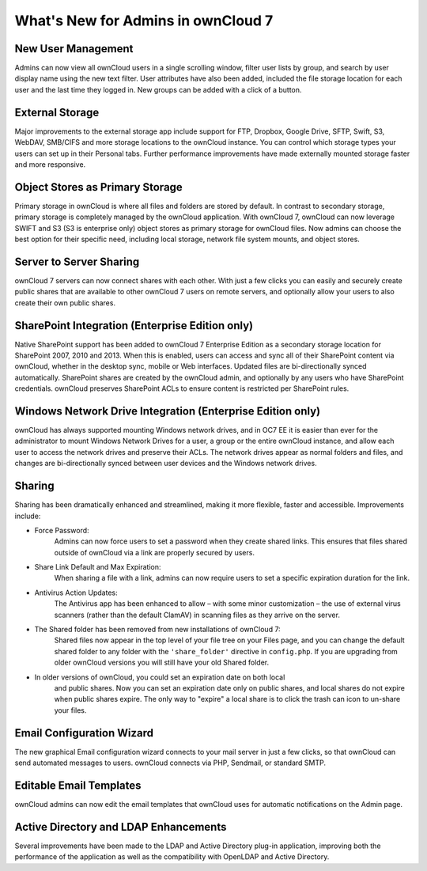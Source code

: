 What's New for Admins in ownCloud 7
===================================

New User Management
-------------------

Admins can now view all ownCloud users in a single scrolling window, filter user 
lists by group, and search by user display name using the new text filter. User 
attributes have also been added, included the file storage location for each 
user and the last time they logged in. New groups can be added with a click of 
a button.

External Storage
----------------

Major improvements to the external storage app include support for FTP, Dropbox, 
Google Drive, SFTP, Swift, S3, WebDAV, SMB/CIFS and more storage locations to 
the ownCloud instance. You can control which storage types your users can set up 
in their Personal tabs. Further performance improvements have made externally 
mounted storage faster and more responsive.


Object Stores as Primary Storage
--------------------------------

Primary storage in ownCloud is where all files and folders are stored by 
default. In contrast to secondary storage, primary storage is completely managed 
by the ownCloud application. With ownCloud 7, ownCloud can now leverage SWIFT 
and S3 (S3 is enterprise only) object stores as primary storage for ownCloud 
files. Now admins can choose the best option for their specific need, including 
local storage, network file system mounts, and object stores. 

Server to Server Sharing
------------------------

ownCloud 7 servers can now connect shares with each other. With just a 
few clicks you can easily and securely create public shares that are available 
to other ownCloud 7 users on remote servers, and optionally allow your users to 
also create their own public shares.


SharePoint Integration (Enterprise Edition only)
------------------------------------------------

Native SharePoint support has been added to ownCloud 7 Enterprise Edition as a 
secondary storage location for SharePoint 2007, 2010 and 2013. When this is 
enabled, users can access and sync all of their SharePoint content via ownCloud, 
whether in the desktop sync, mobile or Web interfaces. Updated files are 
bi-directionally synced automatically. SharePoint shares are created by the 
ownCloud admin, and optionally by any users who have SharePoint credentials. 
ownCloud preserves SharePoint ACLs to ensure content is restricted per
SharePoint rules.

Windows Network Drive Integration (Enterprise Edition only)
-----------------------------------------------------------

ownCloud has always supported mounting Windows network drives, and in OC7 EE it 
is easier than ever for the administrator to mount Windows Network Drives 
for a user, a group or the entire ownCloud instance, and allow each user to 
access the network drives and preserve their ACLs. The network drives appear as 
normal folders and files, and changes are bi-directionally synced between user 
devices and the Windows network drives.


Sharing
-------

Sharing has been dramatically enhanced and streamlined, making it more flexible, 
faster and accessible. Improvements include:

* Force Password: 
   Admins can now force users to set a password when they create shared 
   links. This ensures that files shared outside of ownCloud via a link 
   are properly secured by users.

* Share Link Default and Max Expiration: 
   When sharing a file with a link, admins can now require users to set a 
   specific expiration duration for the link.

* Antivirus Action Updates: 
   The Antivirus app has been enhanced to allow – with some minor 
   customization – the use of external virus scanners (rather than the 
   default ClamAV) in scanning files as they arrive on the server.
   
* The Shared folder has been removed from new installations of ownCloud 7: 
   Shared files now appear in the top level of your file tree on your Files 
   page, and you can change the default shared folder to any folder with the 
   ``'share_folder'`` directive in ``config.php``. If you are upgrading from 
   older ownCloud versions you will still have your old Shared folder. 

* In older versions of ownCloud, you could set an expiration date on both local 
   and public shares. Now you can set an expiration date only on public shares, 
   and local shares do not expire when public shares expire. The only way to 
   "expire" a local share is to click the trash can icon to un-share your files.
 
Email Configuration Wizard
--------------------------

The new graphical Email configuration wizard connects to your mail server in 
just a few clicks, so that ownCloud can send automated messages to users. 
ownCloud connects via PHP, Sendmail, or standard SMTP.

Editable Email Templates
------------------------

ownCloud admins can now edit the email templates that ownCloud uses for 
automatic notifications on the Admin page.


Active Directory and LDAP Enhancements
--------------------------------------

Several improvements have been made to the LDAP and Active Directory plug-in 
application, improving both the performance of the application as well as the 
compatibility with OpenLDAP and Active Directory. 

